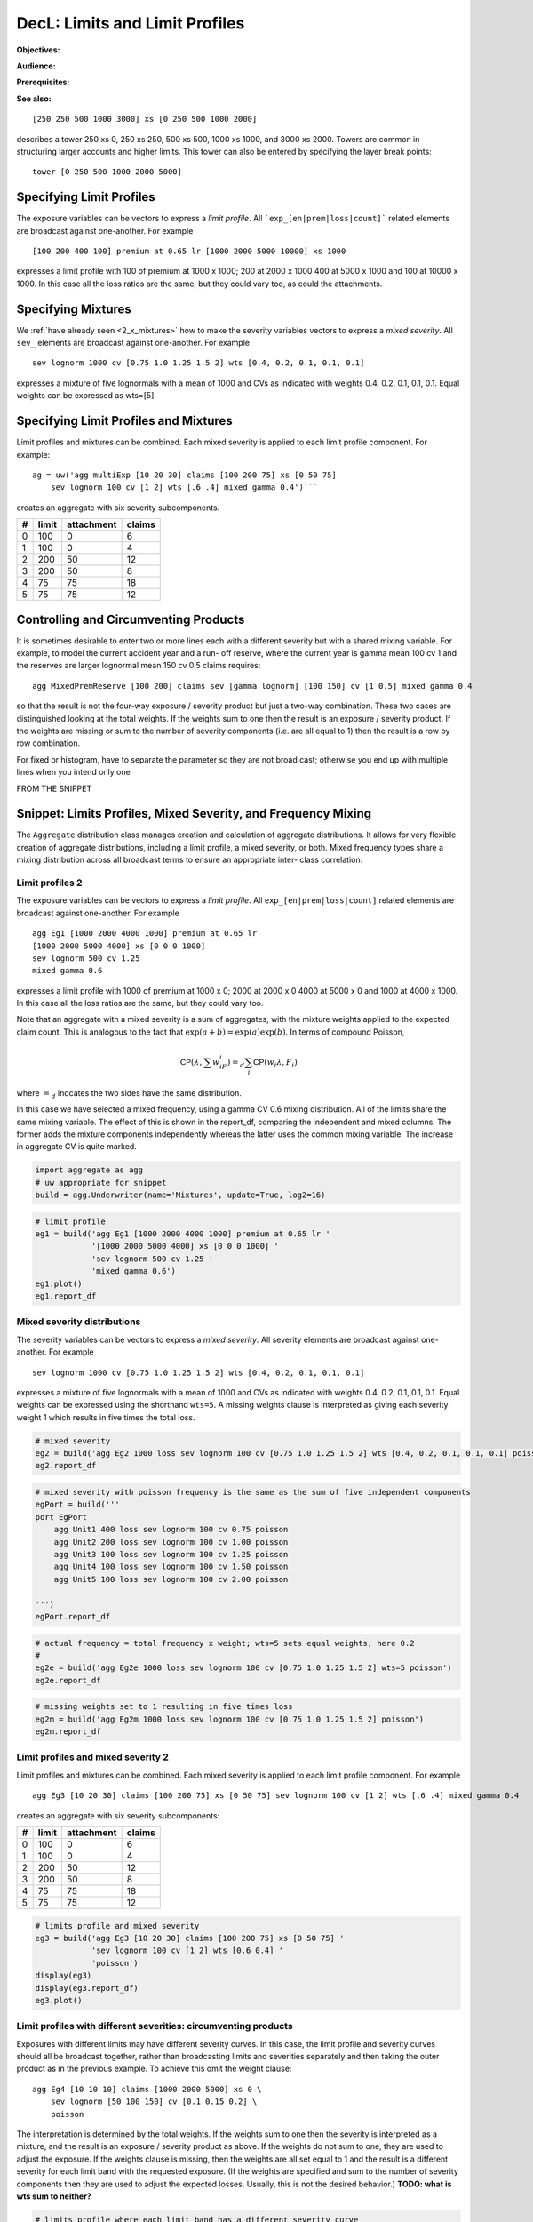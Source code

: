 .. _2_x_limits:

DecL: Limits and Limit Profiles
=================================

**Objectives:**

**Audience:**

**Prerequisites:**

**See also:**

::

    [250 250 500 1000 3000] xs [0 250 500 1000 2000]

describes a tower 250 xs 0, 250 xs 250, 500 xs 500, 1000 xs 1000, and 3000 xs 2000.
Towers are common in structuring larger accounts and higher limits. This tower
can also be entered by specifying the layer break points::

    tower [0 250 500 1000 2000 5000]



Specifying Limit Profiles
---------------------------

The exposure variables can be vectors to express a *limit profile*.
All ```exp_[en|prem|loss|count]``` related elements are broadcast against one-another.
For example ::

    [100 200 400 100] premium at 0.65 lr [1000 2000 5000 10000] xs 1000

expresses a limit profile with 100 of premium at 1000 x 1000; 200 at 2000 x 1000
400 at 5000 x 1000 and 100 at 10000 x 1000. In this case all the loss ratios are
the same, but they could vary too, as could the attachments.

Specifying Mixtures
----------------------

We :ref:`have already seen <2_x_mixtures>` how to make the severity variables
vectors to express a *mixed severity*. All ``sev_`` elements are broadcast
against one-another. For example ::

    sev lognorm 1000 cv [0.75 1.0 1.25 1.5 2] wts [0.4, 0.2, 0.1, 0.1, 0.1]

expresses a mixture of five lognormals with a mean of 1000 and CVs as indicated with
weights 0.4, 0.2, 0.1, 0.1, 0.1. Equal weights can be expressed as wts=[5].


Specifying Limit Profiles and Mixtures
---------------------------------------

Limit profiles and mixtures can be combined. Each mixed severity is applied to each
limit profile component. For example::

    ag = uw('agg multiExp [10 20 30] claims [100 200 75] xs [0 50 75]
        sev lognorm 100 cv [1 2] wts [.6 .4] mixed gamma 0.4')```

creates an aggregate with six severity subcomponents.

+---+-------+------------+--------+
| # | limit | attachment | claims |
+===+=======+============+========+
| 0 | 100   |  0         |  6     |
+---+-------+------------+--------+
| 1 | 100   |  0         |  4     |
+---+-------+------------+--------+
| 2 | 200   | 50         | 12     |
+---+-------+------------+--------+
| 3 | 200   | 50         |  8     |
+---+-------+------------+--------+
| 4 |  75   | 75         | 18     |
+---+-------+------------+--------+
| 5 |  75   | 75         | 12     |
+---+-------+------------+--------+

Controlling and Circumventing Products
---------------------------------------

It is sometimes desirable to enter two or more lines each with a different severity but
with a shared mixing variable. For example, to model the current accident year and a run-
off reserve, where the current year is gamma mean 100 cv 1 and the reserves are
larger lognormal mean 150 cv 0.5 claims requires::

    agg MixedPremReserve [100 200] claims sev [gamma lognorm] [100 150] cv [1 0.5] mixed gamma 0.4

so that the result is not the four-way exposure / severity product but just a two-way
combination. These two cases are distinguished looking at the total weights. If the weights sum to
one then the result is an exposure / severity product. If the weights are missing or sum to the number
of severity components (i.e. are all equal to 1) then the result is a row by row combination.


For fixed or histogram, have to separate the parameter so they are not broad cast; otherwise
you end up with multiple lines when you intend only one



FROM THE SNIPPET

Snippet: Limits Profiles, Mixed Severity, and Frequency Mixing
--------------------------------------------------------------

The ``Aggregate`` distribution class manages creation and calculation of
aggregate distributions. It allows for very flexible creation of
aggregate distributions, including a limit profile, a mixed severity, or
both. Mixed frequency types share a mixing distribution across all
broadcast terms to ensure an appropriate inter- class correlation.

Limit profiles 2
~~~~~~~~~~~~~~~~

The exposure variables can be vectors to express a *limit profile*. All
``exp_[en|prem|loss|count]`` related elements are broadcast against
one-another. For example

::

   agg Eg1 [1000 2000 4000 1000] premium at 0.65 lr
   [1000 2000 5000 4000] xs [0 0 0 1000]
   sev lognorm 500 cv 1.25
   mixed gamma 0.6

expresses a limit profile with 1000 of premium at 1000 x 0; 2000 at 2000
x 0 4000 at 5000 x 0 and 1000 at 4000 x 1000. In this case all the loss
ratios are the same, but they could vary too.

Note that an aggregate with a mixed severity is a sum of aggregates,
with the mixture weights applied to the expected claim count. This is
analogous to the fact that :math:`\exp(a+b)=\exp(a)\exp(b)`. In terms of
compound Poisson,

.. math:: \mathsf{CP}(\lambda, \sum w_iF_i)=_d \sum_i \mathsf{CP}(w_i \lambda, F_i)

where :math:`=_d` indcates the two sides have the same distribution.

In this case we have selected a mixed frequency, using a gamma CV 0.6
mixing distribution. All of the limits share the same mixing variable.
The effect of this is shown in the report_df, comparing the independent
and mixed columns. The former adds the mixture components independently
whereas the latter uses the common mixing variable. The increase in
aggregate CV is quite marked.

.. code:: ipython3

    import aggregate as agg
    # uw appropriate for snippet
    build = agg.Underwriter(name='Mixtures', update=True, log2=16)

.. code:: ipython3

    # limit profile
    eg1 = build('agg Eg1 [1000 2000 4000 1000] premium at 0.65 lr '
                '[1000 2000 5000 4000] xs [0 0 0 1000] '
                'sev lognorm 500 cv 1.25 '
                'mixed gamma 0.6')
    eg1.plot()
    eg1.report_df

Mixed severity distributions
~~~~~~~~~~~~~~~~~~~~~~~~~~~~

The severity variables can be vectors to express a *mixed severity*. All
severity elements are broadcast against one-another. For example

::

   sev lognorm 1000 cv [0.75 1.0 1.25 1.5 2] wts [0.4, 0.2, 0.1, 0.1, 0.1]

expresses a mixture of five lognormals with a mean of 1000 and CVs as
indicated with weights 0.4, 0.2, 0.1, 0.1, 0.1. Equal weights can be
expressed using the shorthand ``wts=5``. A missing weights clause is
interpreted as giving each severity weight 1 which results in five times
the total loss.

.. code:: ipython3

    # mixed severity
    eg2 = build('agg Eg2 1000 loss sev lognorm 100 cv [0.75 1.0 1.25 1.5 2] wts [0.4, 0.2, 0.1, 0.1, 0.1] poisson')
    eg2.report_df

.. code:: ipython3

    # mixed severity with poisson frequency is the same as the sum of five independent components
    egPort = build('''
    port EgPort
        agg Unit1 400 loss sev lognorm 100 cv 0.75 poisson
        agg Unit2 200 loss sev lognorm 100 cv 1.00 poisson
        agg Unit3 100 loss sev lognorm 100 cv 1.25 poisson
        agg Unit4 100 loss sev lognorm 100 cv 1.50 poisson
        agg Unit5 100 loss sev lognorm 100 cv 2.00 poisson

    ''')
    egPort.report_df

.. code:: ipython3

    # actual frequency = total frequency x weight; wts=5 sets equal weights, here 0.2
    #
    eg2e = build('agg Eg2e 1000 loss sev lognorm 100 cv [0.75 1.0 1.25 1.5 2] wts=5 poisson')
    eg2e.report_df

.. code:: ipython3

    # missing weights set to 1 resulting in five times loss
    eg2m = build('agg Eg2m 1000 loss sev lognorm 100 cv [0.75 1.0 1.25 1.5 2] poisson')
    eg2m.report_df

Limit profiles and mixed severity 2
~~~~~~~~~~~~~~~~~~~~~~~~~~~~~~~~~~~

Limit profiles and mixtures can be combined. Each mixed severity is
applied to each limit profile component. For example

::

   agg Eg3 [10 20 30] claims [100 200 75] xs [0 50 75] sev lognorm 100 cv [1 2] wts [.6 .4] mixed gamma 0.4

creates an aggregate with six severity subcomponents:

= ===== ========== ======
# limit attachment claims
= ===== ========== ======
0 100   0          6
1 100   0          4
2 200   50         12
3 200   50         8
4 75    75         18
5 75    75         12
= ===== ========== ======

.. code:: ipython3

    # limits profile and mixed severity
    eg3 = build('agg Eg3 [10 20 30] claims [100 200 75] xs [0 50 75] '
                'sev lognorm 100 cv [1 2] wts [0.6 0.4] '
                'poisson')
    display(eg3)
    display(eg3.report_df)
    eg3.plot()

Limit profiles with different severities: circumventing products
~~~~~~~~~~~~~~~~~~~~~~~~~~~~~~~~~~~~~~~~~~~~~~~~~~~~~~~~~~~~~~~~

Exposures with different limits may have different severity curves. In
this case, the limit profile and severity curves should all be broadcast
together, rather than broadcasting limits and severities separately and
then taking the outer product as in the previous example. To achieve
this omit the weight clause:

::

   agg Eg4 [10 10 10] claims [1000 2000 5000] xs 0 \
       sev lognorm [50 100 150] cv [0.1 0.15 0.2] \
       poisson

The interpretation is determined by the total weights. If the weights
sum to one then the severity is interpreted as a mixture, and the result
is an exposure / severity product as above. If the weights do not sum to
one, they are used to adjust the exposure. If the weights clause is
missing, then the weights are all set equal to 1 and the result is a
different severity for each limit band with the requested exposure. (If
the weights are specified and sum to the number of severity components
then they are used to adjust the expected losses. Usually, this is not
the desired behavior.) **TODO: what is wts sum to neither?**

.. code:: ipython3

    # limits profile where each limit band has a different severity curve
    eg4 = build('agg Eg4 [10 10 10] claims [1000 2000 5000] xs 0 '
                'sev lognorm [50 100 150] cv [0.1 0.15 0.2] '
                'poisson')
    eg4.report_df

.. code:: ipython3

    # adding weights that sum to the number of components adjusts expected losses
    eg4m = build('agg Eg4m [10 10 10] claims [1000 2000 5000] xs 0 '
                'sev lognorm [50 100 150] cv [0.1 0.15 0.2] wts [2 .5 .5]'
                'poisson')
    eg4m.report_df


Example: Mixed Exponential Distributions (continued)
-----------------------------------------------------

We can combine the mixed exponential from :ref:`med example` with a limits profile.

.. ipython:: python
    :okwarning:

    from aggregate import build, qd
    lim_prof = build('agg LIM_PROF [20 8 4 2] claims [1e6, 2e6 5e6 10e6] xs 0 '
                     'sev [2.764e3 24.548e3 275.654e3 1.917469e6 10e6] * '
                     'expon 1 wts [0.824796 0.159065 0.014444 0.001624, 0.000071] fixed',
                     log2=18, bs=500)
    qd(lim_prof.describe)
    #@savefig lim_mix1.png
    lim_prof.plot()


The ``report_df`` shows all 20 components: 4 limits x 5 mixture components.

.. ipython:: python
    :okwarning:

    qd(lim_prof.report_df.T)




